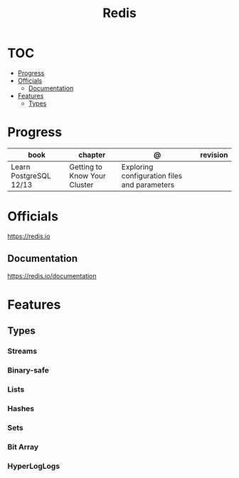 #+TITLE: Redis

* TOC
  :PROPERTIES:
  :TOC:      :include all :depth 2 :ignore this
  :END:
:CONTENTS:
- [[#progress][Progress]]
- [[#officials][Officials]]
  - [[#documentation][Documentation]]
- [[#features][Features]]
  - [[#types][Types]]
:END:
* Progress
| book                   | chapter                      | @                                            | revision |
|------------------------+------------------------------+----------------------------------------------+----------|
| Learn PostgreSQL 12/13 | Getting to Know Your Cluster | Exploring configuration files and parameters |          |
* Officials
https://redis.io

** Documentation
https://redis.io/documentation

* Features
** Types
*** Streams
*** Binary-safe
*** Lists
*** Hashes
*** Sets
*** Bit Array
*** HyperLogLogs
